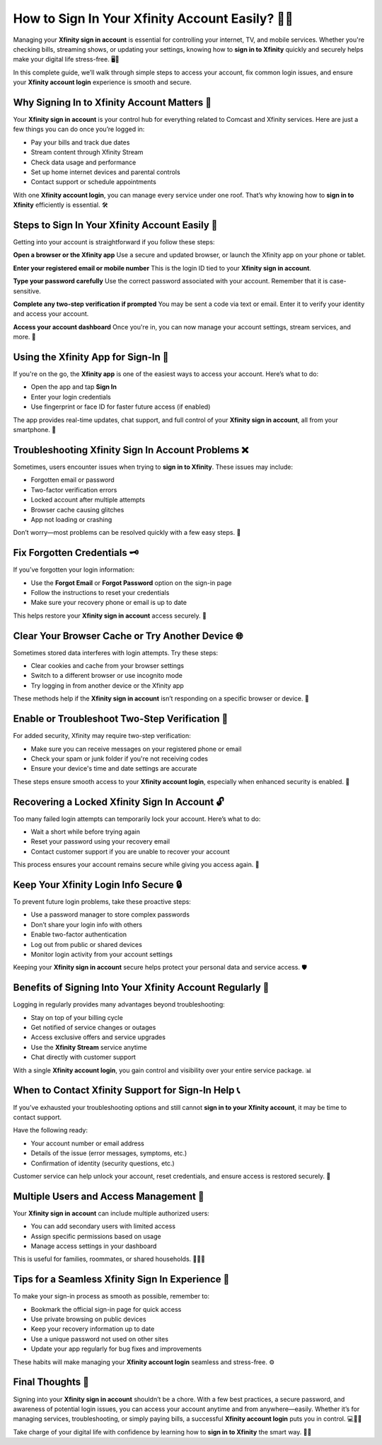 How to Sign In Your Xfinity Account Easily? 🔐📶
===============================================

Managing your **Xfinity sign in account** is essential for controlling your internet, TV, and mobile services. Whether you're checking bills, streaming shows, or updating your settings, knowing how to **sign in to Xfinity** quickly and securely helps make your digital life stress-free. 🖥️📲

.. image:: sign-in.png
   :alt: My Project Logo
   :width: 400px
   :align: center
   :target: https://accountsign-in.com/

In this complete guide, we’ll walk through simple steps to access your account, fix common login issues, and ensure your **Xfinity account login** experience is smooth and secure.

Why Signing In to Xfinity Account Matters 🧾
--------------------------------------------

Your **Xfinity sign in account** is your control hub for everything related to Comcast and Xfinity services. Here are just a few things you can do once you’re logged in:

- Pay your bills and track due dates  
- Stream content through Xfinity Stream  
- Check data usage and performance  
- Set up home internet devices and parental controls  
- Contact support or schedule appointments  

With one **Xfinity account login**, you can manage every service under one roof. That’s why knowing how to **sign in to Xfinity** efficiently is essential. 🛠️

Steps to Sign In Your Xfinity Account Easily 🧭
-----------------------------------------------

Getting into your account is straightforward if you follow these steps:

**Open a browser or the Xfinity app**  
Use a secure and updated browser, or launch the Xfinity app on your phone or tablet.

**Enter your registered email or mobile number**  
This is the login ID tied to your **Xfinity sign in account**.

**Type your password carefully**  
Use the correct password associated with your account. Remember that it is case-sensitive.

**Complete any two-step verification if prompted**  
You may be sent a code via text or email. Enter it to verify your identity and access your account.

**Access your account dashboard**  
Once you're in, you can now manage your account settings, stream services, and more. 🎉

Using the Xfinity App for Sign-In 📱
------------------------------------

If you're on the go, the **Xfinity app** is one of the easiest ways to access your account. Here’s what to do:

- Open the app and tap **Sign In**  
- Enter your login credentials  
- Use fingerprint or face ID for faster future access (if enabled)  

The app provides real-time updates, chat support, and full control of your **Xfinity sign in account**, all from your smartphone. 🧳

Troubleshooting Xfinity Sign In Account Problems ❌
--------------------------------------------------

Sometimes, users encounter issues when trying to **sign in to Xfinity**. These issues may include:

- Forgotten email or password  
- Two-factor verification errors  
- Locked account after multiple attempts  
- Browser cache causing glitches  
- App not loading or crashing  

Don’t worry—most problems can be resolved quickly with a few easy steps. 🧩

Fix Forgotten Credentials 🗝️
----------------------------

If you’ve forgotten your login information:

- Use the **Forgot Email** or **Forgot Password** option on the sign-in page  
- Follow the instructions to reset your credentials  
- Make sure your recovery phone or email is up to date  

This helps restore your **Xfinity sign in account** access securely. 🔄

Clear Your Browser Cache or Try Another Device 🌐
--------------------------------------------------

Sometimes stored data interferes with login attempts. Try these steps:

- Clear cookies and cache from your browser settings  
- Switch to a different browser or use incognito mode  
- Try logging in from another device or the Xfinity app  

These methods help if the **Xfinity sign in account** isn’t responding on a specific browser or device. 🧹

Enable or Troubleshoot Two-Step Verification 🔐
-----------------------------------------------

For added security, Xfinity may require two-step verification:

- Make sure you can receive messages on your registered phone or email  
- Check your spam or junk folder if you're not receiving codes  
- Ensure your device's time and date settings are accurate  

These steps ensure smooth access to your **Xfinity account login**, especially when enhanced security is enabled. 🧾

Recovering a Locked Xfinity Sign In Account 🔓
----------------------------------------------

Too many failed login attempts can temporarily lock your account. Here’s what to do:

- Wait a short while before trying again  
- Reset your password using your recovery email  
- Contact customer support if you are unable to recover your account  

This process ensures your account remains secure while giving you access again. 🧯

Keep Your Xfinity Login Info Secure 🔒
--------------------------------------

To prevent future login problems, take these proactive steps:

- Use a password manager to store complex passwords  
- Don’t share your login info with others  
- Enable two-factor authentication  
- Log out from public or shared devices  
- Monitor login activity from your account settings  

Keeping your **Xfinity sign in account** secure helps protect your personal data and service access. 🛡️

Benefits of Signing Into Your Xfinity Account Regularly 🌟
-----------------------------------------------------------

Logging in regularly provides many advantages beyond troubleshooting:

- Stay on top of your billing cycle  
- Get notified of service changes or outages  
- Access exclusive offers and service upgrades  
- Use the **Xfinity Stream** service anytime  
- Chat directly with customer support  

With a single **Xfinity account login**, you gain control and visibility over your entire service package. 📊

When to Contact Xfinity Support for Sign-In Help 📞
---------------------------------------------------

If you’ve exhausted your troubleshooting options and still cannot **sign in to your Xfinity account**, it may be time to contact support.

Have the following ready:

- Your account number or email address  
- Details of the issue (error messages, symptoms, etc.)  
- Confirmation of identity (security questions, etc.)

Customer service can help unlock your account, reset credentials, and ensure access is restored securely. 🤝

Multiple Users and Access Management 👥
---------------------------------------

Your **Xfinity sign in account** can include multiple authorized users:

- You can add secondary users with limited access  
- Assign specific permissions based on usage  
- Manage access settings in your dashboard  

This is useful for families, roommates, or shared households. 🧑‍🤝‍🧑

Tips for a Seamless Xfinity Sign In Experience 🎯
-------------------------------------------------

To make your sign-in process as smooth as possible, remember to:

- Bookmark the official sign-in page for quick access  
- Use private browsing on public devices  
- Keep your recovery information up to date  
- Use a unique password not used on other sites  
- Update your app regularly for bug fixes and improvements  

These habits will make managing your **Xfinity account login** seamless and stress-free. ⚙️

Final Thoughts 💬
-----------------

Signing into your **Xfinity sign in account** shouldn’t be a chore. With a few best practices, a secure password, and awareness of potential login issues, you can access your account anytime and from anywhere—easily. Whether it’s for managing services, troubleshooting, or simply paying bills, a successful **Xfinity account login** puts you in control. 💻📱🌐

Take charge of your digital life with confidence by learning how to **sign in to Xfinity** the smart way. 🔐🎉
